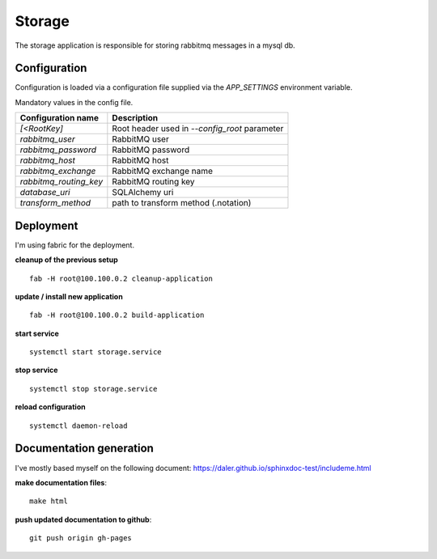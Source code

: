 =======
Storage
=======
The storage application is responsible for storing rabbitmq messages in a mysql db.

-------------
Configuration
-------------
Configuration is loaded via a configuration file supplied
via the *APP_SETTINGS* environment variable.

Mandatory values in the config file.

=========================== =========================================
Configuration name          Description
=========================== =========================================
*[<RootKey]*                Root header used in *--config_root* parameter
*rabbitmq_user*             RabbitMQ user
*rabbitmq_password*         RabbitMQ password
*rabbitmq_host*             RabbitMQ host
*rabbitmq_exchange*         RabbitMQ exchange name
*rabbitmq_routing_key*      RabbitMQ routing key
*database_uri*              SQLAlchemy uri
*transform_method*          path to transform method (.notation)
=========================== =========================================

----------
Deployment
----------
I'm using fabric for the deployment.

**cleanup of the previous setup** ::

    fab -H root@100.100.0.2 cleanup-application

**update / install new application** ::

    fab -H root@100.100.0.2 build-application

**start service** ::

    systemctl start storage.service

**stop service** ::

    systemctl stop storage.service

**reload configuration** ::

    systemctl daemon-reload

------------------------
Documentation generation
------------------------
I've mostly based myself on the following document:
https://daler.github.io/sphinxdoc-test/includeme.html

**make documentation files**::

    make html

**push updated documentation to github**::

    git push origin gh-pages

